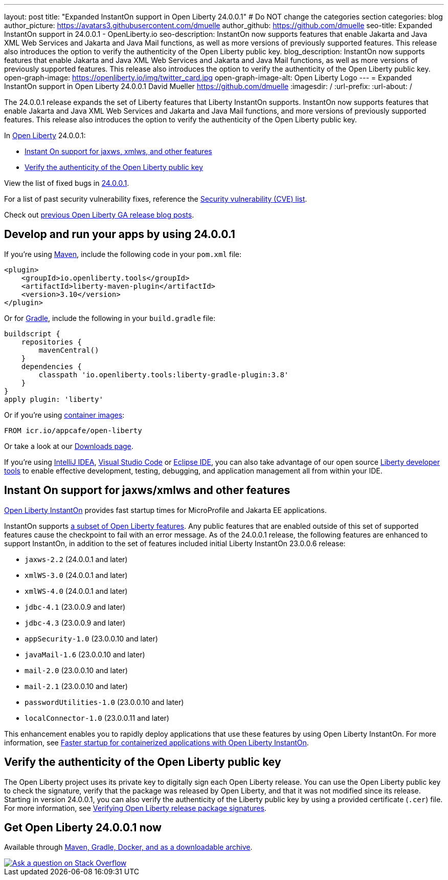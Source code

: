 ---
layout: post
title: "Expanded InstantOn support in Open Liberty 24.0.0.1"
# Do NOT change the categories section
categories: blog
author_picture: https://avatars3.githubusercontent.com/dmuelle
author_github: https://github.com/dmuelle
seo-title: Expanded InstantOn support in 24.0.0.1 - OpenLiberty.io
seo-description: InstantOn now supports features that enable Jakarta and Java XML Web Services and Jakarta and Java Mail functions, as well as more versions of previously supported features. This release also introduces the option to verify the authenticity of the Open Liberty public key.
blog_description: InstantOn now supports features that enable Jakarta and Java XML Web Services and Jakarta and Java Mail functions, as well as more versions of previously supported features. This release also introduces the option to verify the authenticity of the Open Liberty public key.
open-graph-image: https://openliberty.io/img/twitter_card.jpg
open-graph-image-alt: Open Liberty Logo
---
= Expanded InstantOn support in Open Liberty 24.0.0.1
David Mueller <https://github.com/dmuelle>
:imagesdir: /
:url-prefix:
:url-about: /
//Blank line here is necessary before starting the body of the post.

The 24.0.0.1 release expands the set of Liberty features that Liberty InstantOn supports. InstantOn now supports features that enable Jakarta and Java XML Web Services and Jakarta and Java Mail functions, and more versions of previously supported features. This release also introduces the option to verify the authenticity of the Open Liberty public key.


In link:{url-about}[Open Liberty] 24.0.0.1:

* <<instanton_features, Instant On support for jaxws, xmlws, and other features>>

* <<verify_key, Verify the authenticity of the Open Liberty public key>>

View the list of fixed bugs in link:https://github.com/OpenLiberty/open-liberty/issues?q=label%3Arelease%3A24001+label%3A%22release+bug%22[24.0.0.1].

For a list of past security vulnerability fixes, reference the link:{url-prefix}/docs/latest/security-vulnerabilities.html[Security vulnerability (CVE) list].

Check out link:{url-prefix}/blog/?search=release&search!=beta[previous Open Liberty GA release blog posts].


[#run]

== Develop and run your apps by using 24.0.0.1

If you're using link:{url-prefix}/guides/maven-intro.html[Maven], include the following code in your `pom.xml` file:

[source,xml]
----
<plugin>
    <groupId>io.openliberty.tools</groupId>
    <artifactId>liberty-maven-plugin</artifactId>
    <version>3.10</version>
</plugin>
----

Or for link:{url-prefix}/guides/gradle-intro.html[Gradle], include the following in your `build.gradle` file:

[source,gradle]
----
buildscript {
    repositories {
        mavenCentral()
    }
    dependencies {
        classpath 'io.openliberty.tools:liberty-gradle-plugin:3.8'
    }
}
apply plugin: 'liberty'
----

Or if you're using link:{url-prefix}/docs/latest/container-images.html[container images]:

[source]
----
FROM icr.io/appcafe/open-liberty
----

Or take a look at our link:{url-prefix}/start/[Downloads page].

If you're using link:https://plugins.jetbrains.com/plugin/14856-liberty-tools[IntelliJ IDEA], link:https://marketplace.visualstudio.com/items?itemName=Open-Liberty.liberty-dev-vscode-ext[Visual Studio Code] or link:https://marketplace.eclipse.org/content/liberty-tools[Eclipse IDE], you can also take advantage of our open source link:https://openliberty.io/docs/latest/develop-liberty-tools.html[Liberty developer tools] to enable effective development, testing, debugging, and application management all from within your IDE.

// // // // DO NOT MODIFY THIS COMMENT BLOCK <GHA-BLOG-TOPIC> // // // //
// Blog issue: https://github.com/OpenLiberty/open-liberty/issues/27303
// Contact/Reviewer: anjumfatima90
// // // // // // // //
[#instanton_features]
== Instant On support for jaxws/xmlws and other features

link:https://openliberty.io/docs/latest/instanton.html[Open Liberty InstantOn] provides fast startup times for MicroProfile and Jakarta EE applications.

InstantOn supports link:https://openliberty.io/docs/latest/instanton.html#supported-features[a subset of Open Liberty features]. Any public features that are enabled outside of this set of supported features cause the checkpoint to fail with an error message. As of the 24.0.0.1 release, the following features are enhanced to support InstantOn, in addition to the set of features included initial Liberty InstantOn 23.0.0.6 release:

- `jaxws-2.2` (24.0.0.1 and later)
- `xmlWS-3.0` (24.0.0.1 and later)
- `xmlWS-4.0` (24.0.0.1 and later)
- `jdbc-4.1` (23.0.0.9 and later)
- `jdbc-4.3` (23.0.0.9 and later)
- `appSecurity-1.0` (23.0.0.10 and later)
- `javaMail-1.6` (23.0.0.10 and later)
- `mail-2.0` (23.0.0.10 and later)
- `mail-2.1` (23.0.0.10 and later)
- `passwordUtilities-1.0` (23.0.0.10 and later)
- `localConnector-1.0` (23.0.0.11 and later)

This enhancement enables you to rapidly deploy applications that use these features by using Open Liberty InstantOn. For more information, see link:{url-prefix}/docs/latest/instanton.html[Faster startup for containerized applications with Open Liberty InstantOn].

// DO NOT MODIFY THIS LINE. </GHA-BLOG-TOPIC>

[#verify_key]
== Verify the authenticity of the Open Liberty public key

The Open Liberty project uses its private key to digitally sign each Open Liberty release. You can use the Open Liberty public key to check the signature, verify that the package was released by Open Liberty, and that it was not modified since its release. Starting in version 24.0.0.1, you can also verify the authenticity of the Liberty public key by using a provided certificate (`.cer`) file. For more information, see link:{url-prefix}/docs/latest/verifying-package-signatures.html[Verifying Open Liberty release package signatures].


== Get Open Liberty 24.0.0.1 now

Available through <<run,Maven, Gradle, Docker, and as a downloadable archive>>.

[link=https://stackoverflow.com/tags/open-liberty]
image::img/blog/blog_btn_stack.svg[Ask a question on Stack Overflow, align="center"]
